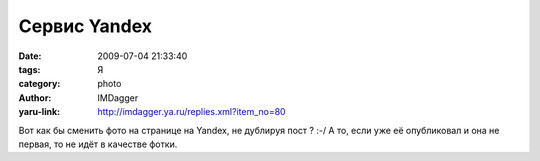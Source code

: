 Сервис Yandex
=============
:date: 2009-07-04 21:33:40
:tags: Я
:category: photo
:author: IMDagger
:yaru-link: http://imdagger.ya.ru/replies.xml?item_no=80

.. photo-block:: http://img-fotki.yandex.ru/get/3502/imdagger.2/0_dc16_83fc429f_L
   :link: http://fotki.yandex.ru/users/imdagger/view/56342
   :title: Hacker 2

Вот как бы сменить фото на странице на Yandex, не дублируя пост ? :-/ А
то, если уже её опубликовал и она не первая, то не идёт в качестве
фотки.

